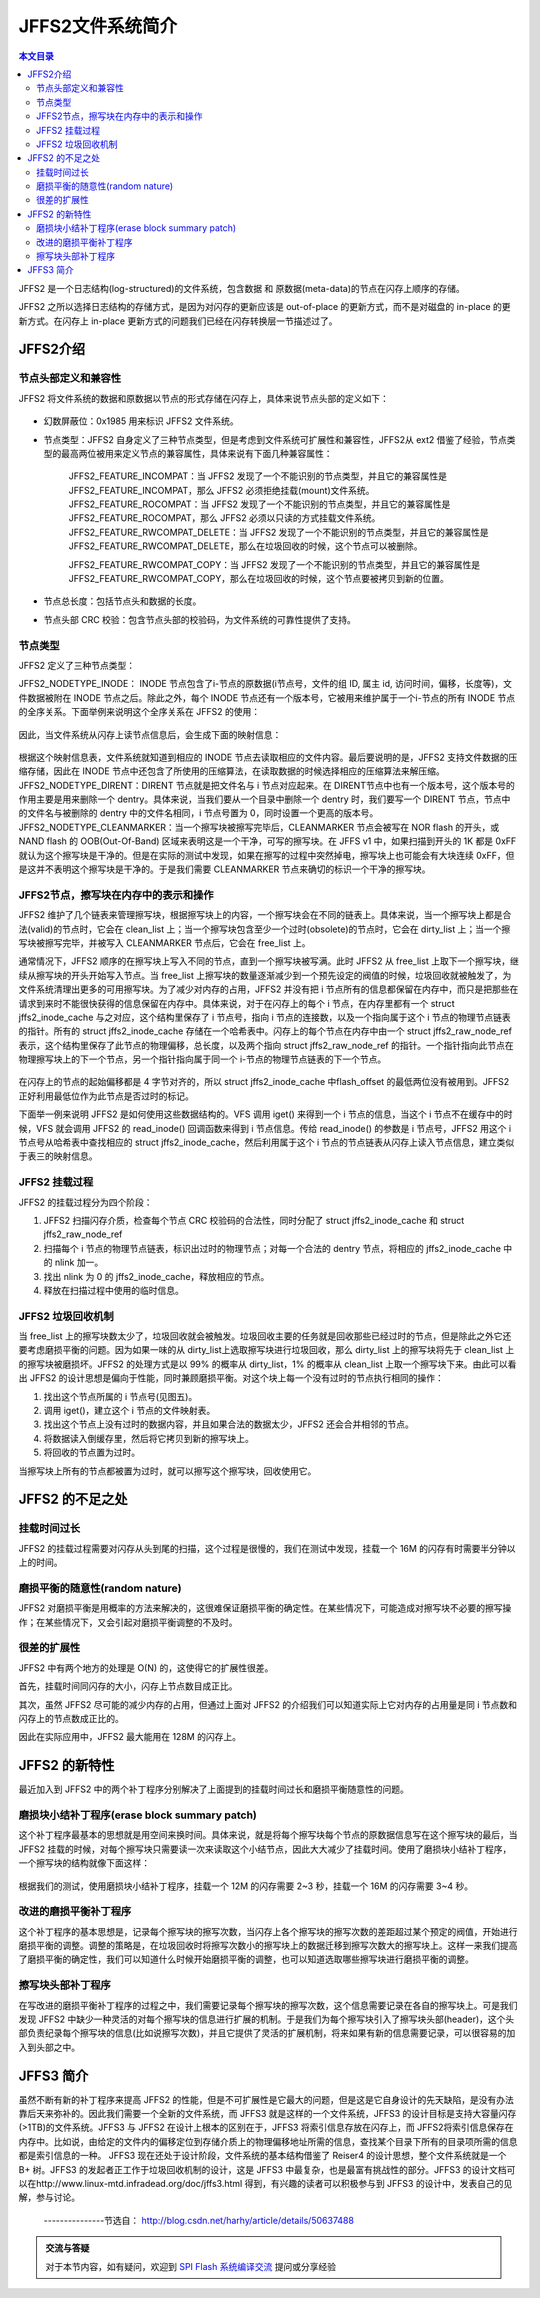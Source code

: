 JFFS2文件系统简介
=====================================================

.. contents:: 本文目录

JFFS2 是一个日志结构(log-structured)的文件系统，包含数据 和 原数据(meta-data)的节点在闪存上顺序的存储。

JFFS2 之所以选择日志结构的存储方式，是因为对闪存的更新应该是 out-of-place 的更新方式，而不是对磁盘的 in-place 的更新方式。在闪存上 in-place 更新方式的问题我们已经在闪存转换层一节描述过了。

JFFS2介绍
-----------------------------------------------------

节点头部定义和兼容性
~~~~~~~~~~~~~~~~~~~~~~~~~~~~~~~~~~~~~~~~~~~~~~~~~~~~~

JFFS2 将文件系统的数据和原数据以节点的形式存储在闪存上，具体来说节点头部的定义如下：

.. figure:: http://www.ibm.com/developerworks/cn/linux/l-jffs2/images/image002.gif
  :align: center
  :width: 500px

- 幻数屏蔽位：0x1985 用来标识 JFFS2 文件系统。

- 节点类型：JFFS2 自身定义了三种节点类型，但是考虑到文件系统可扩展性和兼容性，JFFS2从 ext2 借鉴了经验，节点类型的最高两位被用来定义节点的兼容属性，具体来说有下面几种兼容属性：

    | JFFS2_FEATURE_INCOMPAT：当 JFFS2 发现了一个不能识别的节点类型，并且它的兼容属性是 JFFS2_FEATURE_INCOMPAT，那么 JFFS2 必须拒绝挂载(mount)文件系统。
    | JFFS2_FEATURE_ROCOMPAT：当 JFFS2 发现了一个不能识别的节点类型，并且它的兼容属性是 JFFS2_FEATURE_ROCOMPAT，那么 JFFS2 必须以只读的方式挂载文件系统。
    | JFFS2_FEATURE_RWCOMPAT_DELETE：当 JFFS2 发现了一个不能识别的节点类型，并且它的兼容属性是 JFFS2_FEATURE_RWCOMPAT_DELETE，那么在垃圾回收的时候，这个节点可以被删除。

    JFFS2_FEATURE_RWCOMPAT_COPY：当 JFFS2 发现了一个不能识别的节点类型，并且它的兼容属性是 JFFS2_FEATURE_RWCOMPAT_COPY，那么在垃圾回收的时候，这个节点要被拷贝到新的位置。

- 节点总长度：包括节点头和数据的长度。

- 节点头部 CRC 校验：包含节点头部的校验码，为文件系统的可靠性提供了支持。

节点类型
~~~~~~~~~~~~~~~~~~~~~~~~~~~~~~~~~~~~~~~~~~~~~~~~~~~~~

JFFS2 定义了三种节点类型：

JFFS2_NODETYPE_INODE： INODE 节点包含了i-节点的原数据(i节点号，文件的组 ID, 属主 id, 访问时间，偏移，长度等)，文件数据被附在 INODE 节点之后。除此之外，每个 INODE 节点还有一个版本号，它被用来维护属于一个i-节点的所有 INODE 节点的全序关系。下面举例来说明这个全序关系在 JFFS2 的使用：

.. figure:: http://www.ibm.com/developerworks/cn/linux/l-jffs2/images/image003.gif
  :align: center
  :width: 500px

因此，当文件系统从闪存上读节点信息后，会生成下面的映射信息：

.. figure:: http://www.ibm.com/developerworks/cn/linux/l-jffs2/images/image004.gif
  :align: center
  :width: 500px

根据这个映射信息表，文件系统就知道到相应的 INODE 节点去读取相应的文件内容。最后要说明的是，JFFS2 支持文件数据的压缩存储，因此在 INODE 节点中还包含了所使用的压缩算法，在读取数据的时候选择相应的压缩算法来解压缩。
JFFS2_NODETYPE_DIRENT：DIRENT 节点就是把文件名与 i 节点对应起来。在 DIRENT节点中也有一个版本号，这个版本号的作用主要是用来删除一个 dentry。具体来说，当我们要从一个目录中删除一个 dentry 时，我们要写一个 DIRENT 节点，节点中的文件名与被删除的 dentry 中的文件名相同，i 节点号置为 0，同时设置一个更高的版本号。
JFFS2_NODETYPE_CLEANMARKER：当一个擦写块被擦写完毕后，CLEANMARKER 节点会被写在 NOR flash 的开头，或 NAND flash 的 OOB(Out-Of-Band) 区域来表明这是一个干净，可写的擦写块。在 JFFS v1 中，如果扫描到开头的 1K 都是 0xFF 就认为这个擦写块是干净的。但是在实际的测试中发现，如果在擦写的过程中突然掉电，擦写块上也可能会有大块连续 0xFF，但是这并不表明这个擦写块是干净的。于是我们需要 CLEANMARKER 节点来确切的标识一个干净的擦写块。

JFFS2节点，擦写块在内存中的表示和操作
~~~~~~~~~~~~~~~~~~~~~~~~~~~~~~~~~~~~~~~~~~~~~~~~~~~~~

JFFS2 维护了几个链表来管理擦写块，根据擦写块上的内容，一个擦写块会在不同的链表上。具体来说，当一个擦写块上都是合法(valid)的节点时，它会在 clean_list 上；当一个擦写块包含至少一个过时(obsolete)的节点时，它会在 dirty_list 上；当一个擦写块被擦写完毕，并被写入 CLEANMARKER 节点后，它会在 free_list 上。

通常情况下，JFFS2 顺序的在擦写块上写入不同的节点，直到一个擦写块被写满。此时 JFFS2 从 free_list 上取下一个擦写块，继续从擦写块的开头开始写入节点。当 free_list 上擦写块的数量逐渐减少到一个预先设定的阀值的时候，垃圾回收就被触发了，为文件系统清理出更多的可用擦写块。为了减少对内存的占用，JFFS2 并没有把 i 节点所有的信息都保留在内存中，而只是把那些在请求到来时不能很快获得的信息保留在内存中。具体来说，对于在闪存上的每个 i 节点，在内存里都有一个 struct jffs2_inode_cache 与之对应，这个结构里保存了 i 节点号，指向 i 节点的连接数，以及一个指向属于这个 i 节点的物理节点链表的指针。所有的 struct jffs2_inode_cache 存储在一个哈希表中。闪存上的每个节点在内存中由一个 struct jffs2_raw_node_ref 表示，这个结构里保存了此节点的物理偏移，总长度，以及两个指向 struct jffs2_raw_node_ref 的指针。一个指针指向此节点在物理擦写块上的下一个节点，另一个指针指向属于同一个 i-节点的物理节点链表的下一个节点。

.. figure:: http://www.ibm.com/developerworks/cn/linux/l-jffs2/images/image006.gif
  :align: center
  :width: 500px

在闪存上的节点的起始偏移都是 4 字节对齐的，所以 struct jffs2_inode_cache 中flash_offset 的最低两位没有被用到。JFFS2 正好利用最低位作为此节点是否过时的标记。

下面举一例来说明 JFFS2 是如何使用这些数据结构的。VFS 调用 iget() 来得到一个 i 节点的信息，当这个 i 节点不在缓存中的时候，VFS 就会调用 JFFS2 的 read_inode() 回调函数来得到 i 节点信息。传给 read_inode() 的参数是 i 节点号，JFFS2 用这个 i 节点号从哈希表中查找相应的 struct jffs2_inode_cache，然后利用属于这个 i 节点的节点链表从闪存上读入节点信息，建立类似于表三的映射信息。

JFFS2 挂载过程
~~~~~~~~~~~~~~~~~~~~~~~~~~~~~~~~~~~~~~~~~~~~~~~~~~~~~

JFFS2 的挂载过程分为四个阶段：

1. JFFS2 扫描闪存介质，检查每个节点 CRC 校验码的合法性，同时分配了 struct jffs2_inode_cache 和 struct jffs2_raw_node_ref
2. 扫描每个 i 节点的物理节点链表，标识出过时的物理节点；对每一个合法的 dentry 节点，将相应的 jffs2_inode_cache 中的 nlink 加一。
3. 找出 nlink 为 0 的 jffs2_inode_cache，释放相应的节点。
4. 释放在扫描过程中使用的临时信息。

JFFS2 垃圾回收机制
~~~~~~~~~~~~~~~~~~~~~~~~~~~~~~~~~~~~~~~~~~~~~~~~~~~~~

当 free_list 上的擦写块数太少了，垃圾回收就会被触发。垃圾回收主要的任务就是回收那些已经过时的节点，但是除此之外它还要考虑磨损平衡的问题。因为如果一味的从 dirty_list上选取擦写块进行垃圾回收，那么 dirty_list 上的擦写块将先于 clean_list 上的擦写块被磨损坏。JFFS2 的处理方式是以 99% 的概率从 dirty_list，1% 的概率从 clean_list 上取一个擦写块下来。由此可以看出 JFFS2 的设计思想是偏向于性能，同时兼顾磨损平衡。对这个块上每一个没有过时的节点执行相同的操作：

1. 找出这个节点所属的 i 节点号(见图五)。
2. 调用 iget()，建立这个 i 节点的文件映射表。
3. 找出这个节点上没有过时的数据内容，并且如果合法的数据太少，JFFS2 还会合并相邻的节点。
4. 将数据读入倒缓存里，然后将它拷贝到新的擦写块上。
5. 将回收的节点置为过时。

当擦写块上所有的节点都被置为过时，就可以擦写这个擦写块，回收使用它。

JFFS2 的不足之处
-----------------------------------------------------

挂载时间过长
~~~~~~~~~~~~~~~~~~~~~~~~~~~~~~~~~~~~~~~~~~~~~~~~~~~~~

JFFS2 的挂载过程需要对闪存从头到尾的扫描，这个过程是很慢的，我们在测试中发现，挂载一个 16M 的闪存有时需要半分钟以上的时间。

磨损平衡的随意性(random nature)
~~~~~~~~~~~~~~~~~~~~~~~~~~~~~~~~~~~~~~~~~~~~~~~~~~~~~

JFFS2 对磨损平衡是用概率的方法来解决的，这很难保证磨损平衡的确定性。在某些情况下，可能造成对擦写块不必要的擦写操作；在某些情况下，又会引起对磨损平衡调整的不及时。

很差的扩展性
~~~~~~~~~~~~~~~~~~~~~~~~~~~~~~~~~~~~~~~~~~~~~~~~~~~~~

JFFS2 中有两个地方的处理是 O(N) 的，这使得它的扩展性很差。

首先，挂载时间同闪存的大小，闪存上节点数目成正比。

其次，虽然 JFFS2 尽可能的减少内存的占用，但通过上面对 JFFS2 的介绍我们可以知道实际上它对内存的占用量是同 i 节点数和闪存上的节点数成正比的。

因此在实际应用中，JFFS2 最大能用在 128M 的闪存上。

JFFS2 的新特性
-----------------------------------------------------

最近加入到 JFFS2 中的两个补丁程序分别解决了上面提到的挂载时间过长和磨损平衡随意性的问题。

磨损块小结补丁程序(erase block summary patch)
~~~~~~~~~~~~~~~~~~~~~~~~~~~~~~~~~~~~~~~~~~~~~~~~~~~~~

这个补丁程序最基本的思想就是用空间来换时间。具体来说，就是将每个擦写块每个节点的原数据信息写在这个擦写块的最后，当 JFFS2 挂载的时候，对每个擦写块只需要读一次来读取这个小结节点，因此大大减少了挂载时间。使用了磨损块小结补丁程序，一个擦写块的结构就像下面这样：

.. figure:: http://www.ibm.com/developerworks/cn/linux/l-jffs2/images/image007.gif
  :align: center
  :width: 500px 

根据我们的测试，使用磨损块小结补丁程序，挂载一个 12M 的闪存需要 2~3 秒，挂载一个 16M 的闪存需要 3~4 秒。

改进的磨损平衡补丁程序
~~~~~~~~~~~~~~~~~~~~~~~~~~~~~~~~~~~~~~~~~~~~~~~~~~~~~

这个补丁程序的基本思想是，记录每个擦写块的擦写次数，当闪存上各个擦写块的擦写次数的差距超过某个预定的阀值，开始进行磨损平衡的调整。调整的策略是，在垃圾回收时将擦写次数小的擦写块上的数据迁移到擦写次数大的擦写块上。这样一来我们提高了磨损平衡的确定性，我们可以知道什么时候开始磨损平衡的调整，也可以知道选取哪些擦写块进行磨损平衡的调整。

擦写块头部补丁程序
~~~~~~~~~~~~~~~~~~~~~~~~~~~~~~~~~~~~~~~~~~~~~~~~~~~~~

在写改进的磨损平衡补丁程序的过程之中，我们需要记录每个擦写块的擦写次数，这个信息需要记录在各自的擦写块上。可是我们发现 JFFS2 中缺少一种灵活的对每个擦写块的信息进行扩展的机制。于是我们为每个擦写块引入了擦写块头部(header)，这个头部负责纪录每个擦写块的信息(比如说擦写次数)，并且它提供了灵活的扩展机制，将来如果有新的信息需要记录，可以很容易的加入到头部之中。

JFFS3 简介
-----------------------------------------------------

虽然不断有新的补丁程序来提高 JFFS2 的性能，但是不可扩展性是它最大的问题，但是这是它自身设计的先天缺陷，是没有办法靠后天来弥补的。因此我们需要一个全新的文件系统，而 JFFS3 就是这样的一个文件系统，JFFS3 的设计目标是支持大容量闪存(>1TB)的文件系统。JFFS3 与 JFFS2 在设计上根本的区别在于，JFFS3 将索引信息存放在闪存上，而 JFFS2将索引信息保存在内存中。比如说，由给定的文件内的偏移定位到存储介质上的物理偏移地址所需的信息，查找某个目录下所有的目录项所需的信息都是索引信息的一种。 JFFS3 现在还处于设计阶段，文件系统的基本结构借鉴了 Reiser4 的设计思想，整个文件系统就是一个 B+ 树。JFFS3 的发起者正工作于垃圾回收机制的设计，这是 JFFS3 中最复杂，也是最富有挑战性的部分。JFFS3 的设计文档可以在http://www.linux-mtd.infradead.org/doc/jffs3.html 得到，有兴趣的读者可以积极参与到 JFFS3 的设计中，发表自己的见解，参与讨论。


 ---------------节选自： http://blog.csdn.net/harhy/article/details/50637488

.. admonition:: 交流与答疑

    对于本节内容，如有疑问，欢迎到 `SPI Flash 系统编译交流 <http://bbs.lichee.pro/d/13-spi-flash>`_ 提问或分享经验
